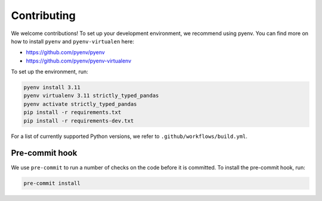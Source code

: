 ============
Contributing
============

We welcome contributions! To set up your development environment, we recommend using pyenv. You can find more on how to install ``pyenv`` and ``pyenv-virtualen`` here:

* https://github.com/pyenv/pyenv
* https://github.com/pyenv/pyenv-virtualenv

To set up the environment, run:

.. code-block:: bash

    pyenv install 3.11
    pyenv virtualenv 3.11 strictly_typed_pandas
    pyenv activate strictly_typed_pandas
    pip install -r requirements.txt
    pip install -r requirements-dev.txt

For a list of currently supported Python versions, we refer to ``.github/workflows/build.yml``.

---------------
Pre-commit hook
---------------
We use ``pre-commit`` to run a number of checks on the code before it is committed. To install the pre-commit hook, run:

.. code-block:: bash

    pre-commit install
